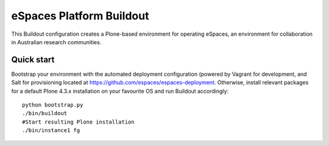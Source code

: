 eSpaces Platform Buildout
=========================

This Buildout configuration creates a Plone-based environment for operating
eSpaces, an environment for collaboration in Australian research communities.

Quick start
-----------

Bootstrap your environment with the automated deployment configuration
(powered by Vagrant for development, and Salt for provisioning located at
https://github.com/espaces/espaces-deployment. Otherwise, install relevant
packages for a default Plone 4.3.x installation on your favourite OS
and run Buildout accordingly::

    python bootstrap.py
    ./bin/buildout
    #Start resulting Plone installation
    ./bin/instance1 fg
